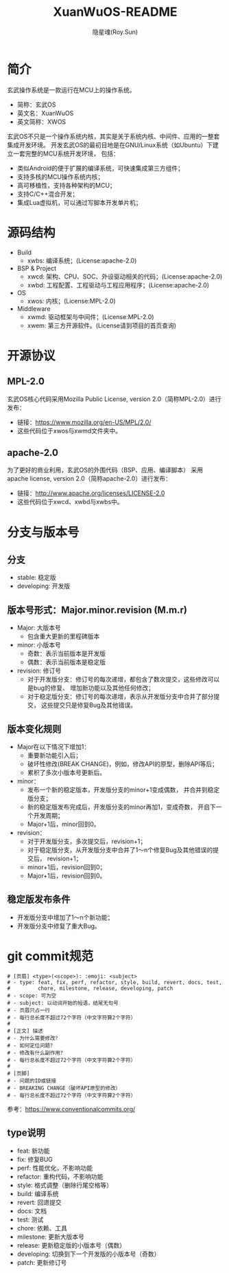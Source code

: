 #+STARTUP: showall
#+STARTUP: hidestars
#+TITLE: XuanWuOS-README
#+AUTHOR: 隐星魂(Roy.Sun)
#+EMAIL: roy.sun@starsoul.tech
#+DATE:
#+LANGUAGE: zh-CN
#+OPTIONS: ^:{}
#+OPTIONS: title:nil
#+OPTIONS: toc:t

* 简介
玄武操作系统是一款运行在MCU上的操作系统。
+ 简称：玄武OS
+ 英文名：XuanWuOS
+ 英文简称：XWOS

玄武OS不只是一个操作系统内核，其实是关于系统内核、中间件、应用的一整套集成开发环境。
开发玄武OS的最初目地是在GNU/Linux系统（如Ubuntu）下建立一套完整的MCU系统开发环境，
包括：
+ 类似Android的便于扩展的编译系统，可快速集成第三方组件；
+ 支持多核的MCU操作系统内核；
+ 高可移植性，支持各种架构的MCU；
+ 支持C/C++混合开发；
+ 集成Lua虚拟机，可以通过写脚本开发单片机；

* 源码结构
+ Build
  - xwbs: 编译系统；(License:apache-2.0)
+ BSP & Project
  - xwcd: 架构、CPU、SOC、外设驱动相关的代码；(License:apache-2.0)
  - xwbd: 工程配置、工程驱动与工程应用程序；(License:apache-2.0)
+ OS
  - xwos: 内核；(License:MPL-2.0)
+ Middleware
  - xwmd: 驱动框架与中间件；(License:MPL-2.0)
  - xwem: 第三方开源软件。(License请到项目的首页查询)

* 开源协议

** MPL-2.0
玄武OS核心代码采用Mozilla Public License, version 2.0（简称MPL-2.0）进行发布：
+ 链接：[[https://www.mozilla.org/en-US/MPL/2.0/][https://www.mozilla.org/en-US/MPL/2.0/]]
+ 这些代码位于xwos与xwmd文件夹中。

** apache-2.0
为了更好的商业利用，玄武OS的外围代码（BSP、应用、编译脚本）
采用apache license, version 2.0（简称apache-2.0）进行发布：
+ 链接：[[http://www.apache.org/licenses/LICENSE-2.0][http://www.apache.org/licenses/LICENSE-2.0]]
+ 这些代码位于xwcd、xwbd与xwbs中。

* 分支与版本号

** 分支
+ stable: 稳定版
+ developing: 开发版

** 版本号形式：Major.minor.revision (M.m.r)
+ Major: 大版本号
  - 包含重大更新的里程碑版本
+ minor: 小版本号
  - 奇数：表示当前版本是开发版
  - 偶数：表示当前版本是稳定版
+ revision: 修订号
  - 对于开发版分支：修订号的每次递增，都包含了数次提交，这些修改可以是bug的修复、
    增加新功能以及其他任何修改；
  - 对于稳定版分支：修订号的每次递增，表示从开发版分支中合并了部分提交，
    这些提交只是修复Bug及其他错误。

** 版本变化规则
+ Major在以下情况下增加1：
  - 重要新功能引入后；
  - 破坏性修改(BREAK CHANGE)，例如，修改API的原型，删除API等后；
  - 累积了多次小版本号更新后。
+ minor：
  - 发布一个新的稳定版本，开发版分支的minor+1变成偶数，
    并合并到稳定版分支；
  - 新的稳定版发布完成后，开发版分支的minor再加1，变成奇数，
    开启下一个开发周期；
  - Major+1后，minor回到0。
+ revision：
  - 对于开发版分支，多次提交后，revision+1；
  - 对于稳定版分支，从开发版分支中合并了1～n个修复Bug及其他错误的提交后，
    revision+1；
  - minor+1后，revision回到0；
  - Major+1后，revision回到0。

** 稳定版发布条件
+ 开发版分支中增加了1～n个新功能；
+ 开发版分支中修复了重大Bug。

* git commit规范

#+BEGIN_SRC shell
# [页眉] <type>(<scope>): :emoji: <subject>
# - type: feat, fix, perf, refactor, style, build, revert, docs, test,
#         chore, milestone, release, developing, patch
# - scope: 可为空
# - subject: 以动词开始的短语，结尾无句号
# - 页眉只占一行
# - 每行总长度不超过72个字符（中文字符算2个字符）
#
# [正文] 描述
# - 为什么需要修改？
# - 如何定位问题？
# - 修改有什么副作用？
# - 每行总长度不超过72个字符（中文字符算2个字符）
#
# [页脚]
# - 问题的ID或链接
# - BREAKING CHANGE（破坏API原型的修改）
# - 每行总长度不超过72个字符（中文字符算2个字符）
#+END_SRC

参考：[[https://www.conventionalcommits.org/][https://www.conventionalcommits.org/]]

** type说明
- feat: 新功能
- fix: 修复BUG
- perf: 性能优化，不影响功能
- refactor: 重构代码，不影响功能
- style: 格式调整（删除行尾空格等）
- build: 编译系统
- revert: 回退提交
- docs: 文档
- test: 测试
- chore: 依赖、工具
- milestone: 更新大版本号
- release: 更新稳定版的小版本号（偶数）
- developing: 切换到下一个开发版的小版本号（奇数）
- patch: 更新修订号
